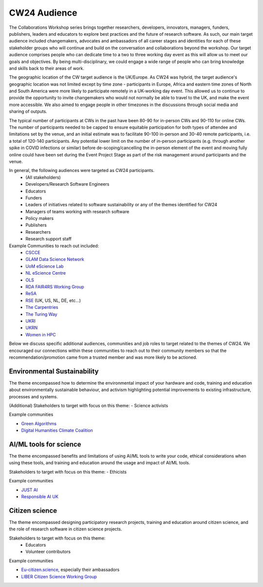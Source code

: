 .. _cw24-fs-audience:

CW24 Audience
=============================

The Collaborations Workshop series brings together researchers, developers, innovators, managers, funders, publishers, leaders and educators to explore best practices and the future of research software. 
As such, our main target audience included changemakers, advocates and ambassadors of all career stages and identities for each of these stakeholder groups who will continue and build on the conversation and collaborations beyond the workshop. 
Our target audience comprises people who can dedicate time to a two to three working day event as this will allow us to meet our goals and objectives. 
By being multi-disciplinary, we could engage a wide range of people who can bring knowledge and skills back to their areas of work. 

The geographic location of the CW target audience is the UK/Europe. 
As CW24 was hybrid, the target audience's geographic location was not limited except by time zone - participants in Europe, Africa and eastern time zones of North and South America were more likely to participate remotely in a UK-working day event. 
This allowed us to continue to provide the opportunity to invite changemakers who would not normally be able to travel to the UK, and make the event more accessible. 
We also aimed to engage people in other timezones in the discussions through social media and sharing of outputs.

The typical number of participants at CWs in the past have been 80-90 for in-person CWs and 90-110 for online CWs. 
The number of participants needed to be capped to ensure equitable participation for both types of attendee and limitations set by the venue, and an initial estimate was to facilitate 90-100 in-person and 30-40 remote participants, i.e. a total of 120-140 participants. 
Any potential lower limit on the number of in-person participants (e.g. through another spike in COVID infections or similar) before de-scoping/cancelling the in-person element of the event and moving fully online could have been set during the Event Project Stage as part of the risk management around participants and the venue.  

In general, the following audiences were targeted as CW24 participants.
 - (All stakeholders)
 - Developers/Research Software Engineers
 - Educators
 - Funders
 - Leaders of initiatives related to software sustainability or any of the themes identified for CW24
 - Managers of teams working with research software
 - Policy makers
 - Publishers
 - Researchers
 - Research support staff

Example Communities to reach out included:
 - `CSCCE <https://www.cscce.org/>`_  
 - `GLAM Data Science Network <GLAM Data Science Network>`_  
 - `UoM eScience Lab <https://esciencelab.org.uk/>`_  
 - `NL eScience Centre <https://www.esciencecenter.nl/>`_  
 - `OLS <https://we-are-ols.org/>`_  
 - `RDA FAIR4RS Working Group <https://www.rd-alliance.org/groups/fair-4-research-software-fair4rs-wg>`_  
 - `ReSA <https://www.researchsoft.org/>`_  
 - `RSE <https://society-rse.org/>`_ (UK, US, NL, DE, etc...)  
 - `The Carpentries <https://carpentries.org/>`_  
 - `The Turing Way <https://github.com/alan-turing-institute/the-turing-way>`_  
 - `UKRI <https://www.ukri.org/about-us/equality-diversity-and-inclusion/>`_  
 - `UKRN <https://www.ukrn.org/>`_  
 - `Women in HPC <https://womeninhpc.org/>`_  


Below we discuss specific additional audiences, communities and job roles to target related to the themes of CW24. 
We encouraged our connections within these communities to reach out to their community members so that the recommendation/promotion came from a trusted member and was more likely to be actioned.

Environmental Sustainability
--------------------
The theme encompassed how to determine the environmental impact of your hardware and code, training and education about environmentally sustainable behaviour, and activism highlighting potential improvements to existing infrastructure, processes and systems.

(Additional) Stakeholders to target with focus on this theme: 
- Science activists

Example communities

- `Green Algorithms <https://www.green-algorithms.org/>`_
- `Digital Humanities Climate Coalition <https://digitalhumanities-uk-ie.org/community-interest-groups/digital-humanities-climate-coalition/>`_


AI/ML tools for science
--------------------
The theme encompassed benefits and limitations of using AI/ML tools to write your code, ethical considerations when using these tools, and training and education around the usage and impact of AI/ML tools.

Stakeholders to target with focus on this theme: 
- Ethicists

Example communities

- `JUST AI <https://www.adalovelaceinstitute.org/just-ai/>`_
- `Responsible AI UK <https://www.rai.ac.uk/>`_


Citizen science
--------------------
The theme encompassed designing participatory research projects, training and education around citizen science, and the role of research software in citizen science projects.

Stakeholders to target with focus on this theme: 
 - Educators
 - Volunteer contributors


Example communities

- `Eu-citizen.science <https://eu-citizen.science/>`_, especially their ambassadors
- `LIBER Citizen Science Working Group <https://libereurope.eu/working-group/liber-citizen-science-working-group/>`_
